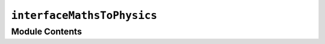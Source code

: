 ``interfaceMathsToPhysics``
===============================================================

.. py:module:: optimeed.optimize.mathsToPhysics.interfaceMathsToPhysics


Module Contents
---------------

.. py:class:: InterfaceMathsToPhysics

   Interface to transform output from the optimizer to meaningful variables of the device

   .. method:: fromMathsToPhys(self, xVector, theDevice, opti_variables)
      :abstractmethod:


      Transforms an input vector coming from the optimization (e.g. [0.23, 4, False]) to "meaningful" variable (ex: length, number of poles, flag).

      :param xVector: List of optimization variables from the optimizer
      :param theDevice: :class:`~optimeed.InterfaceDevice.InterfaceDevice`
      :param opti_variables: list of :class:`~optimeed.optimize.OptimizationVariable.OptimizationVariable`


   .. method:: fromPhysToMaths(self, theDevice, opti_variables)
      :abstractmethod:


      Extracts a mathematical vector from meaningful variable of the Device

      :param theDevice: :class:`~optimeed.InterfaceDevice.InterfaceDevice`
      :param opti_variables: list of :class:`~optimeed.optimize.OptimizationVariable.OptimizationVariable`
      :return: List of optimization variables



